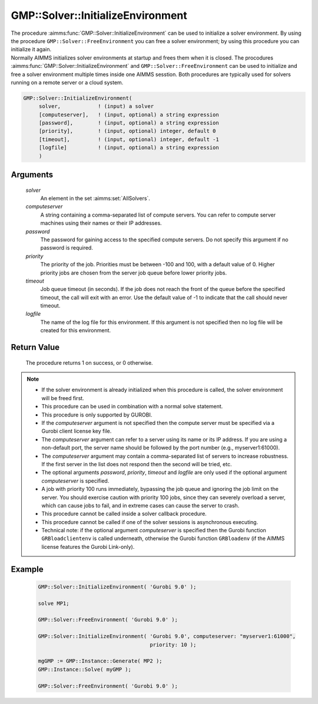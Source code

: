 .. aimms:procedure:: GMP::Solver::InitializeEnvironment(solver, computeserver, password, priority, timeout, logfile)

.. _GMP::Solver::InitializeEnvironment:

GMP::Solver::InitializeEnvironment
==================================

| The procedure :aimms:func:`GMP::Solver::InitializeEnvironment` can be used to
  initialize a solver environment. By using the procedure
  ``GMP::Solver::FreeEnvironment`` you can free a solver environment; by
  using this procedure you can initialize it again.
| Normally AIMMS initializes solver environments at startup and frees
  them when it is closed. The procodures
  :aimms:func:`GMP::Solver::InitializeEnvironment` and
  ``GMP::Solver::FreeEnvironment`` can be used to initialize and free a
  solver environment multiple times inside one AIMMS sesstion. Both
  procedures are typically used for solvers running on a remote server
  or a cloud system.

.. code-block:: aimms

    GMP::Solver::InitializeEnvironment(
         solver,            ! (input) a solver
         [computeserver],   ! (input, optional) a string expression
         [password],        ! (input, optional) a string expression
         [priority],        ! (input, optional) integer, default 0
         [timeout],         ! (input, optional) integer, default -1
         [logfile]          ! (input, optional) a string expression
         )

Arguments
---------

    *solver*
        An element in the set :aimms:set:`AllSolvers`.

    *computeserver*
        A string containing a comma-separated list of compute servers. You can
        refer to compute server machines using their names or their IP
        addresses.

    *password*
        The password for gaining access to the specified compute servers. Do not
        specify this argument if no password is required.

    *priority*
        The priority of the job. Priorities must be between -100 and 100, with a
        default value of 0. Higher priority jobs are chosen from the server job
        queue before lower priority jobs.

    *timeout*
        Job queue timeout (in seconds). If the job does not reach the front of the
        queue before the specified timeout, the call will exit with an error.
        Use the default value of -1 to indicate that the call should never
        timeout.

    *logfile*
        The name of the log file for this environment. If this argument is not
        specified then no log file will be created for this environment.

Return Value
------------

    The procedure returns 1 on success, or 0 otherwise.

.. note::

    -  If the solver environment is already initialized when this procedure
       is called, the solver environment will be freed first.

    -  This procedure can be used in combination with a normal solve
       statement.

    -  This procedure is only supported by GUROBI.

    -  If the *computeserver* argument is not specified then the compute
       server must be specified via a Gurobi client license key file.

    -  The *computeserver* argument can refer to a server using its name or
       its IP address. If you are using a non-default port, the server name
       should be followed by the port number (e.g., myserver1:61000).

    -  The *computeserver* argument may contain a comma-separated list of servers
       to increase robustness. If the first server in the list does not respond then
       the second will be tried, etc.

    -  The optional arguments *password*, *priority*, *timeout* and
       *logfile* are only used if the optional argument *computeserver* is
       specified.

    -  A job with priority 100 runs immediately, bypassing the job queue and
       ignoring the job limit on the server. You should exercise caution
       with priority 100 jobs, since they can severely overload a server,
       which can cause jobs to fail, and in extreme cases can cause the
       server to crash.

    -  This procedure cannot be called inside a solver callback procedure.

    -  This procedure cannot be called if one of the solver sessions is
       asynchronous executing.

    -  Technical note: if the optional argument *computeserver* is specified
       then the Gurobi function ``GRBloadclientenv`` is called underneath,
       otherwise the Gurobi function ``GRBloadenv`` (if the AIMMS license
       features the Gurobi Link-only).

Example
-------

    .. code-block:: aimms

               GMP::Solver::InitializeEnvironment( 'Gurobi 9.0' );

               solve MP1;

               GMP::Solver::FreeEnvironment( 'Gurobi 9.0' );

               GMP::Solver::InitializeEnvironment( 'Gurobi 9.0', computeserver: "myserver1:61000",
                                                   priority: 10 );

               mgGMP := GMP::Instance::Generate( MP2 );
               GMP::Instance::Solve( myGMP );

               GMP::Solver::FreeEnvironment( 'Gurobi 9.0' );

.. seealso::

    The procedure :aimms:func:`GMP::Solver::FreeEnvironment`.
